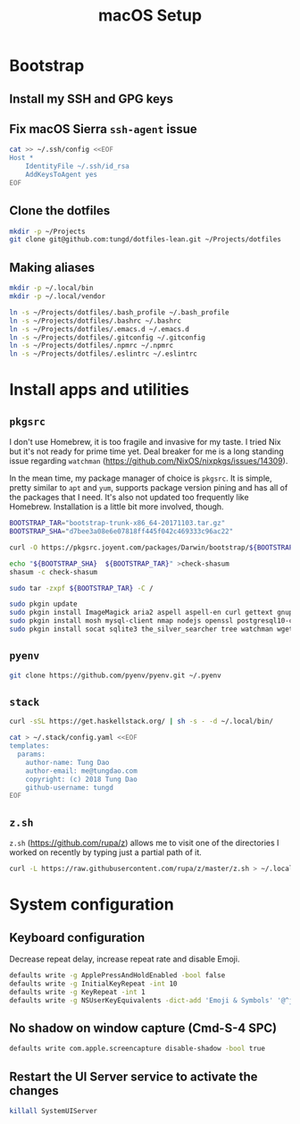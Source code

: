 #+title: macOS Setup

* Bootstrap

** Install my SSH and GPG keys

** Fix macOS Sierra =ssh-agent= issue

#+BEGIN_SRC sh
  cat >> ~/.ssh/config <<EOF
  Host *
      IdentityFile ~/.ssh/id_rsa
      AddKeysToAgent yes
  EOF
#+END_SRC

** Clone the dotfiles

#+BEGIN_SRC sh
  mkdir -p ~/Projects
  git clone git@github.com:tungd/dotfiles-lean.git ~/Projects/dotfiles
#+END_SRC

** Making aliases

#+BEGIN_SRC sh
  mkdir -p ~/.local/bin
  mkdir -p ~/.local/vendor

  ln -s ~/Projects/dotfiles/.bash_profile ~/.bash_profile
  ln -s ~/Projects/dotfiles/.bashrc ~/.bashrc
  ln -s ~/Projects/dotfiles/.emacs.d ~/.emacs.d
  ln -s ~/Projects/dotfiles/.gitconfig ~/.gitconfig
  ln -s ~/Projects/dotfiles/.npmrc ~/.npmrc
  ln -s ~/Projects/dotfiles/.eslintrc ~/.eslintrc
#+END_SRC


* Install apps and utilities

** =pkgsrc=

I don't use Homebrew, it is too fragile and invasive for my taste. I tried Nix
but it's not ready for prime time yet. Deal breaker for me is a long standing
issue regarding =watchman= (https://github.com/NixOS/nixpkgs/issues/14309).

In the mean time, my package manager of choice is =pkgsrc=. It is simple, pretty
similar to =apt= and =yum=, supports package version pining and has all of the
packages that I need. It's also not updated too frequently like
Homebrew. Installation is a little bit more involved, though.

#+BEGIN_SRC sh
  BOOTSTRAP_TAR="bootstrap-trunk-x86_64-20171103.tar.gz"
  BOOTSTRAP_SHA="d7bee3a08e6e07818ff445f042c469333c96ac22"

  curl -O https://pkgsrc.joyent.com/packages/Darwin/bootstrap/${BOOTSTRAP_TAR}

  echo "${BOOTSTRAP_SHA}  ${BOOTSTRAP_TAR}" >check-shasum
  shasum -c check-shasum

  sudo tar -zxpf ${BOOTSTRAP_TAR} -C /
#+END_SRC

#+BEGIN_SRC sh
  sudo pkgin update
  sudo pkgin install ImageMagick aria2 aspell aspell-en curl gettext gnupg gnutls
  sudo pkgin install mosh mysql-client nmap nodejs openssl postgresql10-client
  sudo pkgin install socat sqlite3 the_silver_searcher tree watchman wget youtube-dl
#+END_SRC

** =pyenv=

#+BEGIN_SRC sh
  git clone https://github.com/pyenv/pyenv.git ~/.pyenv
#+END_SRC

** =stack=

#+BEGIN_SRC sh
  curl -sSL https://get.haskellstack.org/ | sh -s - -d ~/.local/bin/
#+END_SRC

#+BEGIN_SRC sh
  cat > ~/.stack/config.yaml <<EOF
  templates:
    params:
      author-name: Tung Dao
      author-email: me@tungdao.com
      copyright: (c) 2018 Tung Dao
      github-username: tungd
  EOF
#+END_SRC

** =z.sh=

=z.sh= (https://github.com/rupa/z) allows me to visit one of the directories I
worked on recently by typing just a partial path of it.

#+BEGIN_SRC sh
  curl -L https://raw.githubusercontent.com/rupa/z/master/z.sh > ~/.local/vendor/z.sh
#+END_SRC


* System configuration

** Keyboard configuration

Decrease repeat delay, increase repeat rate and disable Emoji.

#+BEGIN_SRC sh
  defaults write -g ApplePressAndHoldEnabled -bool false
  defaults write -g InitialKeyRepeat -int 10
  defaults write -g KeyRepeat -int 1
  defaults write -g NSUserKeyEquivalents -dict-add 'Emoji & Symbols' '@^j'
#+END_SRC

** No shadow on window capture (Cmd-S-4 SPC)

#+BEGIN_SRC sh
  defaults write com.apple.screencapture disable-shadow -bool true
#+END_SRC

** Restart the UI Server service to activate the changes

#+BEGIN_SRC sh
  killall SystemUIServer
#+END_SRC
